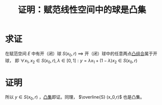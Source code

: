 #+title: 证明：赋范线性空间中的球是凸集
#+roam_tags: 泛函分析
#+roam_alias:

* 求证
在赋范空间 \(E\) 中有开（闭）球 \(S(x_0,r)\)
\(\implies\) 开（闭）球中的任意两点[[file:20201021222639-凸组合.org][凸组合]]属于开球，
即 \(\forall x_1,x_2 \in S(x_0,r), \lambda \in [0,1]: y = \lambda x_1+(1-\lambda)x_2 \in S(x_0,r)\)

* 证明
\begin{aligned}
\lVert y-x_0 \rVert &= \lVert \lambda x_1 + (1-\lambda)x_2 - x_0 \rVert \\
&= \lVert \lambda x_1 + (1-\lambda)x_2 - [\lambda x_0 + (1-\lambda)x_0] \rVert \\
&\leq \lambda \lVert x_1-x_0 \rVert + (1-\lambda)\lVert x_2-x_0 \rVert \\
&< \lambda r + (1-\lambda)r = r \\
\end{aligned}

所以 \(y \in S(x_0,r)\) ，[[file:20201021152537-凸集.org][凸集]]即证。同理， \(\overline{S} (x_0,r)\) 也是凸集。
